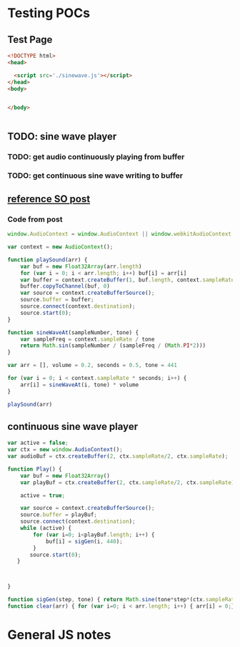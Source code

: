 * Testing POCs
** Test Page
#+BEGIN_SRC html :exports code :tangle index.hmtl
  <!DOCTYPE html>
  <head>

    <script src='./sinewave.js'></script>
  </head>
  <body>


  </body>


#+END_SRC

** TODO: sine wave player
*** TODO: get audio continuously playing from buffer
*** TODO: get continuous sine wave writing to buffer
** [[https://stackoverflow.com/questions/24151121/how-to-play-wav-audio-byte-array-via-javascript-html5][reference SO post]]
*** Code from post
#+BEGIN_SRC js
window.AudioContext = window.AudioContext || window.webkitAudioContext;

var context = new AudioContext();

function playSound(arr) {
    var buf = new Float32Array(arr.length)
    for (var i = 0; i < arr.length; i++) buf[i] = arr[i]
    var buffer = context.createBuffer(1, buf.length, context.sampleRate)
    buffer.copyToChannel(buf, 0)
    var source = context.createBufferSource();
    source.buffer = buffer;
    source.connect(context.destination);
    source.start(0);
}

function sineWaveAt(sampleNumber, tone) {
    var sampleFreq = context.sampleRate / tone
    return Math.sin(sampleNumber / (sampleFreq / (Math.PI*2)))
}

var arr = [], volume = 0.2, seconds = 0.5, tone = 441

for (var i = 0; i < context.sampleRate * seconds; i++) {
    arr[i] = sineWaveAt(i, tone) * volume
}

playSound(arr)
#+END_SRC
** continuous sine wave player
#+BEGIN_SRC js :exports code :tangle sinewave.js
  var active = false;
  var ctx = new window.AudioContext();
  var audioBuf = ctx.createBuffer(2, ctx.sampleRate/2, ctx.sampleRate);

  function Play() {
      var buf = new Float32Array()
      var playBuf = ctx.createBuffer(2, ctx.sampleRate/2, ctx.sampleRate);

      active = true;

      var source = context.createBufferSource();
      source.buffer = playBuf;
      source.connect(context.destination);
      while (active) {
          for (var i=0; i<playBuf.length; i++) {
              buf[i] = sigGen(i, 440);
          }
         source.start(0);
     }
    


  }

  function sigGen(step, tone) { return Math.sine(tone*step*(ctx.sampleRate/(2*Math.pi))); }
  function clear(arr) { for (var i=0; i < arr.length; i++) { arr[i] = 0;}}
#+END_SRC


* General JS notes
